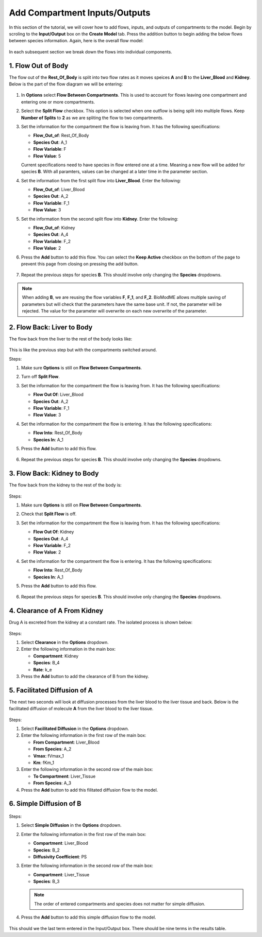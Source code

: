 ===============================
Add Compartment Inputs/Outputs
===============================

In this section of the tutorial, we will cover how to add flows, inputs, and 
outputs of compartments to the model. Begin by scroling to the 
**Input/Output** box on the **Create Model** tab. Press the addition button to 
begin adding the below flows between species information.
Again, here is the overall flow model: 

.. container:: bordergrey

    .. figure:: images/flow_diagram.png
        :scale: 40%
        :align: center

In each subsequent section we break down the flows into individual components.

1. Flow Out of Body
----------------------------

The flow out of the **Rest_Of_Body** is split into two flow rates as it moves
speices **A** and **B** to the **Liver_Blood** and **Kidney**.  Below is the 
part of the flow diagram we will be entering:

.. container:: bordergrey

    .. figure:: images/flow_diagram_rob.png
        :align: center
        :scale: 40%

#. In **Options** select **Flow Between Compartments**. This is used to account
   for flows leaving one compartment and entering one or more compartments.
#. Select the **Split Flow** checkbox. This option is selected when one outflow
   is being split into multiple flows.  Keep **Number of Splits** to **2** as
   we are spliting the flow to two compartments. 
#. Set the information for the compartment the flow is leaving from. It has the 
   following specifications: 

   * **Flow_Out_of**: Rest_Of_Body
   * **Species Out**: A_1
   * **Flow Variable**: F
   * **Flow Value**: 5

   Current specifications need to have species in flow entered one at a time. 
   Meaning a new flow will be added for species **B**. With all paramters, 
   values can be changed at a later time in the parameter section.

#. Set the information from the first split flow into **Liver_Blood**. Enter 
   the following: 

   * **Flow_Out_of**: Liver_Blood
   * **Species Out**: A_2
   * **Flow Variable**: F_1
   * **Flow Value**: 3

#. Set the information from the second split flow into **Kidney**. Enter 
   the following: 

   * **Flow_Out_of**: Kidney
   * **Species Out**: A_4
   * **Flow Variable**: F_2
   * **Flow Value**: 2

#. Press the **Add** button to add this flow. You can select the 
   **Keep Active** checkbox on the bottom of the page to prevent this page
   from closing on pressing the add button. 

   .. container:: botTopMargin

    .. figure:: images/io_2_flow_between_A_marked.png
        :align: center


#. Repeat the previous steps for species **B**. This should involve only 
   changing the **Species** dropdowns. 

    .. figure:: images/io_3_flow_between_B.png
        :align: center


.. note::
    When adding **B**, we are reusing the flow variables **F**, **F_1**, and 
    **F_2**.  BioModME allows multiple saving of parameters but will check that
    the parameters have the same base unit.  If not, the parameter will be 
    rejected. The value for the parameter will overwrite on each new overwrite
    of the parameter. 

2. Flow Back: Liver to Body
----------------------------

The flow back from the liver to the rest of the body looks like: 

.. figure:: images/flow_diagram_l2rob.png
    :align: center
    :width: 348
    :height: 247

This is like the previous step but with the compartments switched around.

Steps: 

#. Make sure **Options** is still on **Flow Between Compartments**. 
#. Turn off **Split Flow**. 
#. Set the information for the compartment the flow is leaving from. It has the 
   following specifications: 

   * **Flow Out Of**: Liver_Blood
   * **Species Out**: A_2
   * **Flow Variable**: F_1
   * **Flow Value**: 3

#. Set the information for the compartment the flow is entering. It has the 
   following specifications: 

   * **Flow Into**: Rest_Of_Body
   * **Species In**: A_1

#. Press the **Add** button to add this flow. 

    .. container:: botTopMargin

        .. figure:: images/io_4_flow_back_A_lb_marked.png
            :align: center

#. Repeat the previous steps for species **B**. This should involve only 
   changing the **Species** dropdowns. 

    .. figure:: images/io_5_flow_back_b_lb.png
        :align: center


3. Flow Back: Kidney to Body
-----------------------------

The flow back from the kidney to the rest of the body is: 

.. figure:: images/flow_diagram_k2rob.png
    :align: center
    :width: 313
    :height: 411

Steps:

#. Make sure **Options** is still on **Flow Between Compartments**. 
#. Check that **Split Flow** is off. 
#. Set the information for the compartment the flow is leaving from. It has the 
   following specifications: 

   * **Flow Out Of**: Kidney
   * **Species Out**: A_4
   * **Flow Variable**: F_2
   * **Flow Value**: 2

#. Set the information for the compartment the flow is entering. It has the 
   following specifications: 

   * **Flow Into**: Rest_Of_Body
   * **Species In**: A_1

#. Press the **Add** button to add this flow. 

    .. container:: botTopMargin

        .. figure:: images/io_6_flow_back_a_kidney_marked.png
            :align: center

#. Repeat the previous steps for species **B**. This should involve only 
   changing the **Species** dropdowns. 

    .. figure:: images/io_7_flow_back_b_kidney.png
        :align: center

4. Clearance of A From Kidney
-------------------------------

Drug A is excreted from the kidney at a constant rate. The isolated process is 
shown below:

.. figure:: images/flow_clearance.png
    :align: center
    :width: 405
    :height: 275

Steps: 

#. Select **Clearance** in the **Options** dropdown. 
#. Enter the following information in the main box: 

   * **Compartment**: Kidney
   * **Species**: B_4
   * **Rate**: k_e

#. Press the **Add** button to add the clearance of B from the kidney. 

.. container:: bordergrey2

    .. figure:: images/io_8_clearance_marked.png
        :align: center


5. Facilitated Diffusion of A
-----------------------------

The next two seconds will look at diffusion processes from the liver blood 
to the liver tissue and back.  Below is the facilitated diffusion of molecule
**A** from the liver blood to the liver tissue. 

.. figure:: images/flow_facilitated_diffusion.png
    :align: center
    :width: 487
    :height: 241

Steps: 

#. Select **Facilitated Diffusion** in the **Options** dropdown. 
#. Enter the following information in the first row of the main box: 

   * **From Compartment**: Liver_Blood
   * **From Species**: A_2
   * **Vmax**: fVmax_1
   * **Km**: fKm_1

#. Enter the following information in the second row of the main box: 

   * **To Compartment**: Liver_Tissue
   * **From Species**: A_3

#. Press the **Add** button to add this filitated diffusion flow to the model. 

.. container:: bordergrey2

    .. figure:: images/io_9_facdif_marked.png


6. Simple Diffusion of B
-----------------------------

.. figure:: images/flow_simple_diffusion.png
    :align: center
    :width: 487
    :height: 241

Steps: 

#. Select **Simple Diffusion** in the **Options** dropdown. 
#. Enter the following information in the first row of the main box: 

   * **Compartment**: Liver_Blood
   * **Species**: B_2
   * **Diffusivity Coefficient**: PS

#. Enter the following information in the second row of the main box: 

   * **Compartment**: Liver_Tissue
   * **Species**: B_3

   .. note:: 
        The order of entered compartments and species does not matter for
        simple diffusion.

#. Press the **Add** button to add this simple diffusion flow to the model.

.. container:: bordergrey2

    .. figure:: images/io_10_simpdiff_marked.png
        :align: center

This should we the last term entered in the Input/Output box. There should be 
nine terms in the results table. 